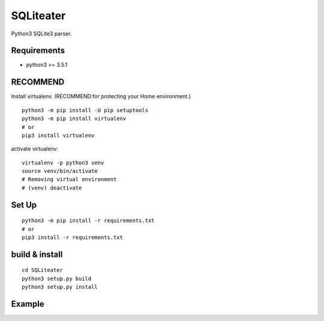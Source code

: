 .. -*- mode: rst -*-

SQLiteater
==========

Python3 SQLite3 parser.

Requirements
------------

- python3 >= 3.5.1


RECOMMEND
---------

Install virtualenv. (RECOMMEND:for protecting your Home environment.) ::

  python3 -m pip install -U pip setuptools
  python3 -m pip install virtualenv
  # or
  pip3 install virtualenv
  

activate virtualenv::

  virtualenv -p python3 venv
  source venv/bin/activate
  # Removing virtual environment
  # (venv) deactivate 


Set Up
------
::
   
   python3 -m pip install -r requirements.txt
   # or
   pip3 install -r requirements.txt


build & install
---------------
::
   
   cd SQLiteater
   python3 setup.py build
   python3 setup.py install

   
Example
-------
::

  

